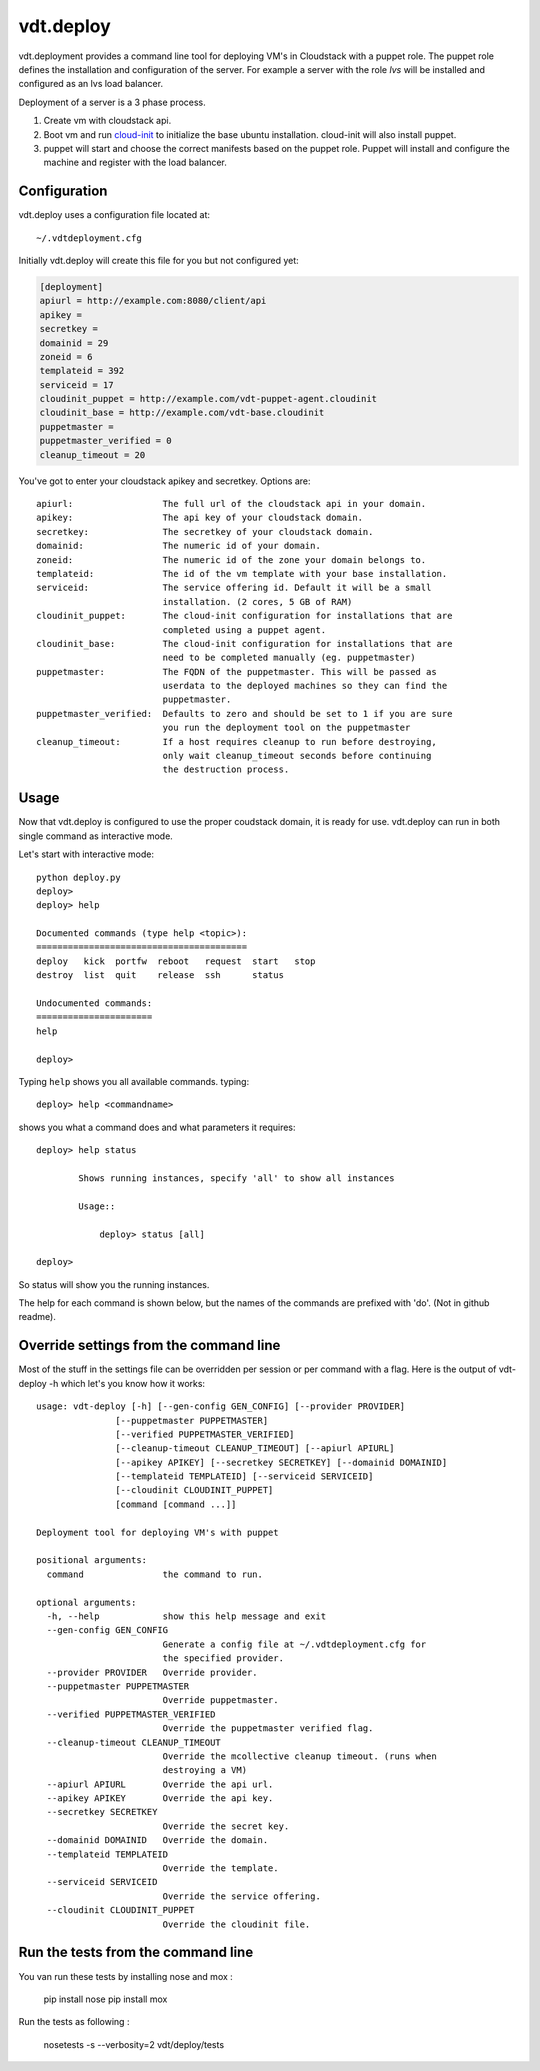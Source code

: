 vdt.deploy
============

vdt.deployment provides a command line tool for deploying VM's in Cloudstack
with a puppet role. The puppet role defines the installation and configuration
of the server. For example a server with the role *lvs* will be installed and
configured as an lvs load balancer.

Deployment of a server is a 3 phase process.

1. Create vm with cloudstack api.
2. Boot vm and run `cloud-init <https://code.launchpad.net/cloud-init>`_ to
   initialize the base ubuntu installation. cloud-init will also install
   puppet.
3. puppet will start and choose the correct manifests based on the puppet
   role. Puppet will install and configure the machine and register with
   the load balancer.

.. index:: Configuration, vdt.deploy; configuration

.. _vdt-deploy-configuration:

Configuration
+++++++++++++

vdt.deploy uses a configuration file located at::

    ~/.vdtdeployment.cfg

Initially vdt.deploy will create this file for you but not configured yet:

.. code-block:: ini

    [deployment]
    apiurl = http://example.com:8080/client/api
    apikey = 
    secretkey = 
    domainid = 29
    zoneid = 6
    templateid = 392
    serviceid = 17
    cloudinit_puppet = http://example.com/vdt-puppet-agent.cloudinit
    cloudinit_base = http://example.com/vdt-base.cloudinit
    puppetmaster = 
    puppetmaster_verified = 0
    cleanup_timeout = 20

You've got to enter your cloudstack apikey and secretkey. Options are::

    apiurl:                 The full url of the cloudstack api in your domain.
    apikey:                 The api key of your cloudstack domain.
    secretkey:              The secretkey of your cloudstack domain.
    domainid:               The numeric id of your domain.
    zoneid:                 The numeric id of the zone your domain belongs to.
    templateid:             The id of the vm template with your base installation.
    serviceid:              The service offering id. Default it will be a small
                            installation. (2 cores, 5 GB of RAM)
    cloudinit_puppet:       The cloud-init configuration for installations that are
                            completed using a puppet agent.
    cloudinit_base:         The cloud-init configuration for installations that are
                            need to be completed manually (eg. puppetmaster)
    puppetmaster:           The FQDN of the puppetmaster. This will be passed as
                            userdata to the deployed machines so they can find the
                            puppetmaster.
    puppetmaster_verified:  Defaults to zero and should be set to 1 if you are sure
                            you run the deployment tool on the puppetmaster
    cleanup_timeout:        If a host requires cleanup to run before destroying,
                            only wait cleanup_timeout seconds before continuing
                            the destruction process.

.. index:: Usage, vdt.deploy; usage

.. _vdt-deploy-usage:

Usage
+++++

Now that vdt.deploy is configured to use the proper coudstack domain, it is
ready for use. vdt.deploy can run in both single command as interactive mode.

Let's start with interactive mode::
    
    python deploy.py
    deploy> 
    deploy> help

    Documented commands (type help <topic>):
    ========================================
    deploy   kick  portfw  reboot   request  start   stop
    destroy  list  quit    release  ssh      status    

    Undocumented commands:
    ======================
    help
    
    deploy>

.. index::
    single: vdt.deploy; help

.. _vdt-deploy-help:

Typing ``help`` shows you all available commands. typing::

    deploy> help <commandname>

shows you what a command does and what parameters it requires::

    deploy> help status

            Shows running instances, specify 'all' to show all instances

            Usage::

                deploy> status [all]

    deploy>

So status will show you the running instances.

.. _vdt-deploy-commands:

.. index::
    single: vdt.deploy; status
    single: vdt.deploy; deploy
    single: vdt.deploy; destroy
    single: vdt.deploy; start
    single: vdt.deploy; stop
    single: vdt.deploy; reboot
    single: vdt.deploy; list
    single: vdt.deploy; request
    single: vdt.deploy; release
    single: vdt.deploy; portfw
    single: vdt.deploy; ssh
    single: vdt.deploy; kick
    single: vdt.deploy; quit
	single: vdt.deploy; mco

The help for each command is shown below, but the names of the commands are
prefixed with 'do'. (Not in github readme).

.. automethod:: vdt.deployplugin.cloudstack.provider.Provider.do_status

.. automethod:: vdt.deployplugin.cloudstack.provider.Provider.do_deploy

.. automethod:: vdt.deployplugin.cloudstack.provider.Provider.do_start

.. automethod:: vdt.deployplugin.cloudstack.provider.Provider.do_stop

.. automethod:: vdt.deployplugin.cloudstack.provider.Provider.do_reboot

.. automethod:: vdt.deployplugin.cloudstack.provider.Provider.do_destroy

.. automethod:: vdt.deployplugin.cloudstack.provider.Provider.do_list

.. automethod:: vdt.deployplugin.cloudstack.provider.Provider.do_request

.. automethod:: vdt.deployplugin.cloudstack.provider.Provider.do_release

.. automethod:: vdt.deployplugin.cloudstack.provider.Provider.do_portfw

.. automethod:: vdt.deployplugin.cloudstack.provider.Provider.do_ssh

.. automethod:: vdt.deployplugin.cloudstack.provider.Provider.do_kick

.. automethod:: vdt.deployplugin.cloudstack.provider.Provider.do_quit

.. automethod:: vdt.deployplugin.cloudstack.provider.Provider.do_mco

Override settings from the command line
+++++++++++++++++++++++++++++++++++++++

Most of the stuff in the settings file can be overridden per
session or per command with a flag. Here is the output of
vdt-deploy -h which let's you know how it works::

    usage: vdt-deploy [-h] [--gen-config GEN_CONFIG] [--provider PROVIDER]
                   [--puppetmaster PUPPETMASTER]
                   [--verified PUPPETMASTER_VERIFIED]
                   [--cleanup-timeout CLEANUP_TIMEOUT] [--apiurl APIURL]
                   [--apikey APIKEY] [--secretkey SECRETKEY] [--domainid DOMAINID]
                   [--templateid TEMPLATEID] [--serviceid SERVICEID]
                   [--cloudinit CLOUDINIT_PUPPET]
                   [command [command ...]]

    Deployment tool for deploying VM's with puppet

    positional arguments:
      command               the command to run.

    optional arguments:
      -h, --help            show this help message and exit
      --gen-config GEN_CONFIG
                            Generate a config file at ~/.vdtdeployment.cfg for
                            the specified provider.
      --provider PROVIDER   Override provider.
      --puppetmaster PUPPETMASTER
                            Override puppetmaster.
      --verified PUPPETMASTER_VERIFIED
                            Override the puppetmaster verified flag.
      --cleanup-timeout CLEANUP_TIMEOUT
                            Override the mcollective cleanup timeout. (runs when
                            destroying a VM)
      --apiurl APIURL       Override the api url.
      --apikey APIKEY       Override the api key.
      --secretkey SECRETKEY
                            Override the secret key.
      --domainid DOMAINID   Override the domain.
      --templateid TEMPLATEID
                            Override the template.
      --serviceid SERVICEID
                            Override the service offering.
      --cloudinit CLOUDINIT_PUPPET
                            Override the cloudinit file.

Run the tests from the command line
+++++++++++++++++++++++++++++++++++

You van run these tests by installing nose and mox : 

    pip install nose
    pip install mox


Run the tests as following : 

    nosetests -s --verbosity=2 vdt/deploy/tests 
